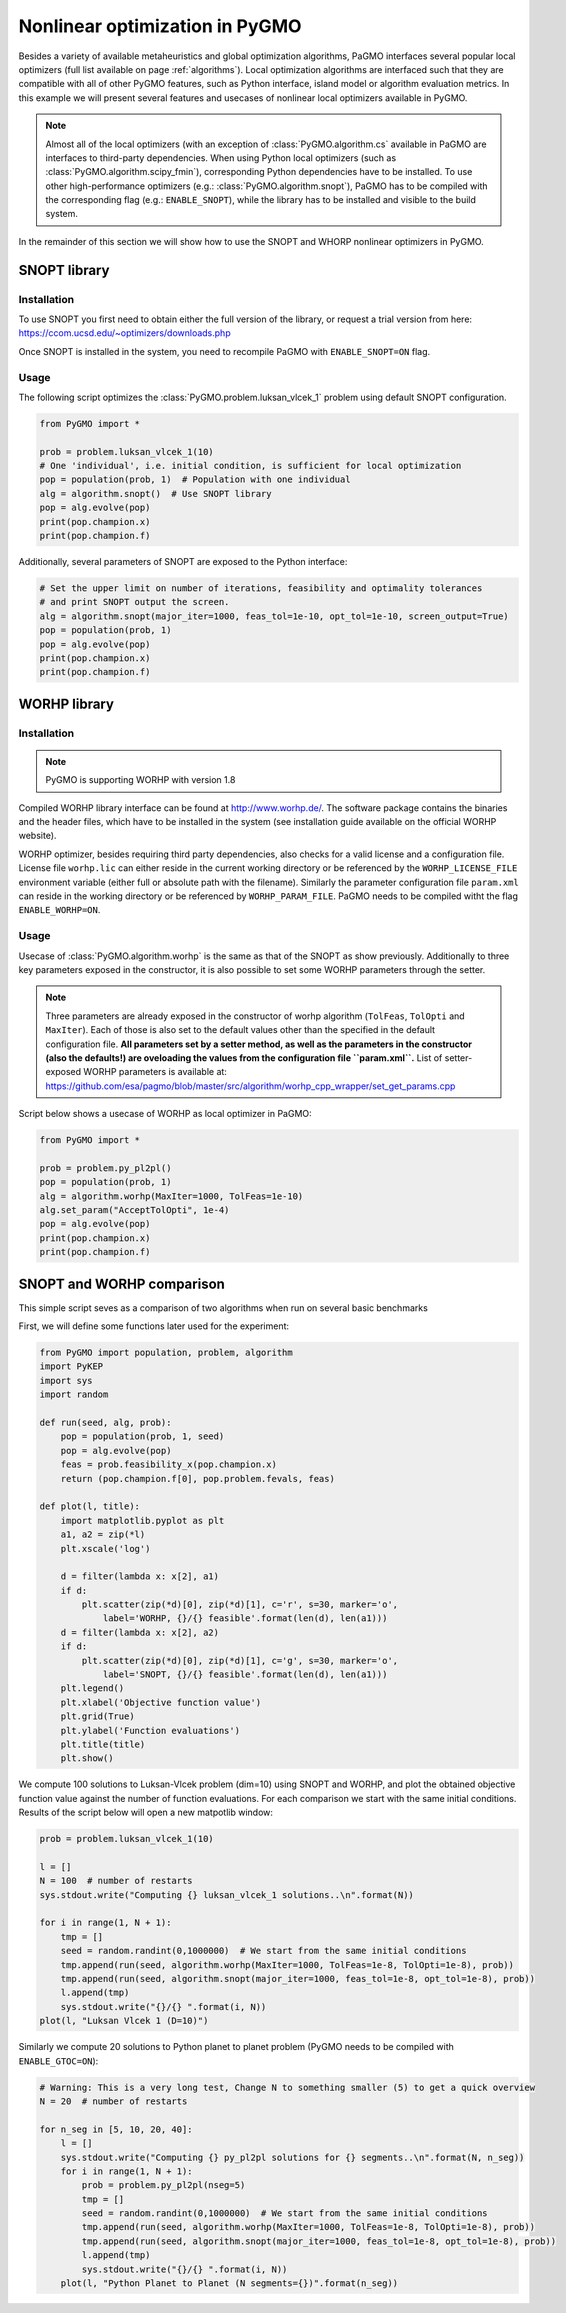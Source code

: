 .. _adding_a_new_algorithm:

===============================
Nonlinear optimization in PyGMO
===============================

Besides a variety of available metaheuristics and global optimization algorithms, PaGMO interfaces several popular local optimizers (full list available on page :ref:`algorithms`).
Local optimization algorithms are interfaced such that they are compatible with all of other PyGMO features, such as Python interface, island model or algorithm evaluation metrics.
In this example we will present several features and usecases of nonlinear local optimizers available in PyGMO.

.. note::
 Almost all of the local optimizers (with an exception of :class:`PyGMO.algorithm.cs` available in PaGMO are interfaces to third-party dependencies.
 When using Python local optimizers (such as :class:`PyGMO.algorithm.scipy_fmin`), corresponding Python dependencies have to be installed.
 To use other high-performance optimizers (e.g.: :class:`PyGMO.algorithm.snopt`), PaGMO has to be compiled with the corresponding flag (e.g.: ``ENABLE_SNOPT``), while the library has to be installed and visible to the build system.

In the remainder of this section we will show how to use the SNOPT and WHORP nonlinear optimizers in PyGMO.

SNOPT library
=============

Installation
------------

To use SNOPT you first need to obtain either the full version of the library, or request a trial version from here:
https://ccom.ucsd.edu/~optimizers/downloads.php

Once SNOPT is installed in the system, you need to recompile PaGMO with ``ENABLE_SNOPT=ON`` flag.

Usage
-----

The following script optimizes the :class:`PyGMO.problem.luksan_vlcek_1` problem using default SNOPT configuration.

.. code-block:: python

    from PyGMO import *

    prob = problem.luksan_vlcek_1(10)
    # One 'individual', i.e. initial condition, is sufficient for local optimization
    pop = population(prob, 1)  # Population with one individual
    alg = algorithm.snopt()  # Use SNOPT library
    pop = alg.evolve(pop)
    print(pop.champion.x)
    print(pop.champion.f)

Additionally, several parameters of SNOPT are exposed to the Python interface:

.. code-block:: python

    # Set the upper limit on number of iterations, feasibility and optimality tolerances
    # and print SNOPT output the screen.
    alg = algorithm.snopt(major_iter=1000, feas_tol=1e-10, opt_tol=1e-10, screen_output=True)
    pop = population(prob, 1)
    pop = alg.evolve(pop)
    print(pop.champion.x)
    print(pop.champion.f)

WORHP library
=============

Installation
------------
.. note::
 PyGMO is supporting WORHP with version 1.8

Compiled WORHP library interface can be found at http://www.worhp.de/.
The software package contains the binaries and the header files, which have to be installed in the system (see installation guide available on the official WORHP website).

WORHP optimizer, besides requiring third party dependencies, also checks for a valid license and a configuration file.
License file ``worhp.lic`` can either reside in the current working directory or be referenced by the ``WORHP_LICENSE_FILE`` environment variable (either full or absolute path with the filename). Similarly the parameter configuration file ``param.xml`` can reside in the working directory or be referenced by ``WORHP_PARAM_FILE``. PaGMO needs to be compiled witht the flag ``ENABLE_WORHP=ON``.

Usage
-----

Usecase of :class:`PyGMO.algorithm.worhp` is the same as that of the SNOPT as show previously.
Additionally to three key parameters exposed in the constructor, it is also possible to set some WORHP parameters through the setter.

.. note::
 Three parameters are already exposed in the constructor of worhp algorithm (``TolFeas``, ``TolOpti`` and ``MaxIter``).
 Each of those is also set to the default values other than the specified in the default configuration file.
 **All parameters set by a setter method, as well as the parameters in the constructor (also the defaults!) are oveloading the values from the configuration file ``param.xml``.**
 List of setter-exposed WORHP parameters is available at: https://github.com/esa/pagmo/blob/master/src/algorithm/worhp_cpp_wrapper/set_get_params.cpp

Script below shows a usecase of WORHP as local optimizer in PaGMO:

.. code-block:: python

    from PyGMO import *

    prob = problem.py_pl2pl()
    pop = population(prob, 1)
    alg = algorithm.worhp(MaxIter=1000, TolFeas=1e-10)
    alg.set_param("AcceptTolOpti", 1e-4)
    pop = alg.evolve(pop)
    print(pop.champion.x)
    print(pop.champion.f)

SNOPT and WORHP comparison
==========================
This simple script seves as a comparison of two algorithms when run on several basic benchmarks

First, we will define some functions later used for the experiment:

.. code-block:: python

    from PyGMO import population, problem, algorithm
    import PyKEP
    import sys
    import random

    def run(seed, alg, prob):
        pop = population(prob, 1, seed)
        pop = alg.evolve(pop)
        feas = prob.feasibility_x(pop.champion.x)
        return (pop.champion.f[0], pop.problem.fevals, feas)

    def plot(l, title):
        import matplotlib.pyplot as plt
        a1, a2 = zip(*l)
        plt.xscale('log')

        d = filter(lambda x: x[2], a1)
        if d:
            plt.scatter(zip(*d)[0], zip(*d)[1], c='r', s=30, marker='o',
                label='WORHP, {}/{} feasible'.format(len(d), len(a1)))
        d = filter(lambda x: x[2], a2)
        if d:
            plt.scatter(zip(*d)[0], zip(*d)[1], c='g', s=30, marker='o',
                label='SNOPT, {}/{} feasible'.format(len(d), len(a1)))
        plt.legend()
        plt.xlabel('Objective function value')
        plt.grid(True)
        plt.ylabel('Function evaluations')
        plt.title(title)
        plt.show()

We compute 100 solutions to Luksan-Vlcek problem (dim=10) using SNOPT and WORHP, and plot the obtained objective function value against the number of function evaluations. For each comparison we start with the same initial conditions.
Results of the script below will open a new matpotlib window:

.. code-block:: python

    prob = problem.luksan_vlcek_1(10)

    l = []
    N = 100  # number of restarts
    sys.stdout.write("Computing {} luksan_vlcek_1 solutions..\n".format(N))

    for i in range(1, N + 1):
        tmp = []
        seed = random.randint(0,1000000)  # We start from the same initial conditions
        tmp.append(run(seed, algorithm.worhp(MaxIter=1000, TolFeas=1e-8, TolOpti=1e-8), prob))
        tmp.append(run(seed, algorithm.snopt(major_iter=1000, feas_tol=1e-8, opt_tol=1e-8), prob))
        l.append(tmp)
        sys.stdout.write("{}/{} ".format(i, N))
    plot(l, "Luksan Vlcek 1 (D=10)")


Similarly we compute 20 solutions to Python planet to planet problem (PyGMO needs to be compiled with ``ENABLE_GTOC=ON``):

.. code-block:: python

    # Warning: This is a very long test, Change N to something smaller (5) to get a quick overview
    N = 20  # number of restarts

    for n_seg in [5, 10, 20, 40]:
        l = []
        sys.stdout.write("Computing {} py_pl2pl solutions for {} segments..\n".format(N, n_seg))
        for i in range(1, N + 1):
            prob = problem.py_pl2pl(nseg=5)
            tmp = []    
            seed = random.randint(0,1000000)  # We start from the same initial conditions
            tmp.append(run(seed, algorithm.worhp(MaxIter=1000, TolFeas=1e-8, TolOpti=1e-8), prob))
            tmp.append(run(seed, algorithm.snopt(major_iter=1000, feas_tol=1e-8, opt_tol=1e-8), prob))
            l.append(tmp)
            sys.stdout.write("{}/{} ".format(i, N))
        plot(l, "Python Planet to Planet (N segments={})".format(n_seg))
